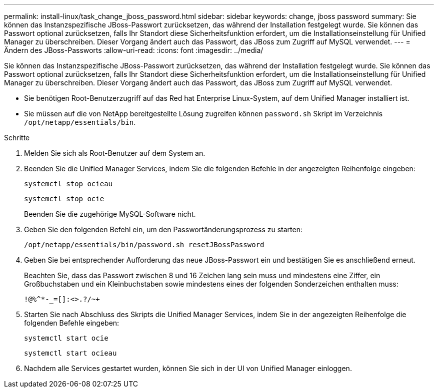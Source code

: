 ---
permalink: install-linux/task_change_jboss_password.html 
sidebar: sidebar 
keywords: change, jboss password 
summary: Sie können das Instanzspezifische JBoss-Passwort zurücksetzen, das während der Installation festgelegt wurde. Sie können das Passwort optional zurücksetzen, falls Ihr Standort diese Sicherheitsfunktion erfordert, um die Installationseinstellung für Unified Manager zu überschreiben. Dieser Vorgang ändert auch das Passwort, das JBoss zum Zugriff auf MySQL verwendet. 
---
= Ändern des JBoss-Passworts
:allow-uri-read: 
:icons: font
:imagesdir: ../media/


[role="lead"]
Sie können das Instanzspezifische JBoss-Passwort zurücksetzen, das während der Installation festgelegt wurde. Sie können das Passwort optional zurücksetzen, falls Ihr Standort diese Sicherheitsfunktion erfordert, um die Installationseinstellung für Unified Manager zu überschreiben. Dieser Vorgang ändert auch das Passwort, das JBoss zum Zugriff auf MySQL verwendet.

* Sie benötigen Root-Benutzerzugriff auf das Red hat Enterprise Linux-System, auf dem Unified Manager installiert ist.
* Sie müssen auf die von NetApp bereitgestellte Lösung zugreifen können `password.sh` Skript im Verzeichnis `/opt/netapp/essentials/bin`.


.Schritte
. Melden Sie sich als Root-Benutzer auf dem System an.
. Beenden Sie die Unified Manager Services, indem Sie die folgenden Befehle in der angezeigten Reihenfolge eingeben:
+
`systemctl stop ocieau`

+
`systemctl stop ocie`

+
Beenden Sie die zugehörige MySQL-Software nicht.

. Geben Sie den folgenden Befehl ein, um den Passwortänderungsprozess zu starten:
+
`/opt/netapp/essentials/bin/password.sh resetJBossPassword`

. Geben Sie bei entsprechender Aufforderung das neue JBoss-Passwort ein und bestätigen Sie es anschließend erneut.
+
Beachten Sie, dass das Passwort zwischen 8 und 16 Zeichen lang sein muss und mindestens eine Ziffer, ein Großbuchstaben und ein Kleinbuchstaben sowie mindestens eines der folgenden Sonderzeichen enthalten muss:

+
`+!@%^*-_+=[]:<>.?/~+`

. Starten Sie nach Abschluss des Skripts die Unified Manager Services, indem Sie in der angezeigten Reihenfolge die folgenden Befehle eingeben:
+
`systemctl start ocie`

+
`systemctl start ocieau`

. Nachdem alle Services gestartet wurden, können Sie sich in der UI von Unified Manager einloggen.

